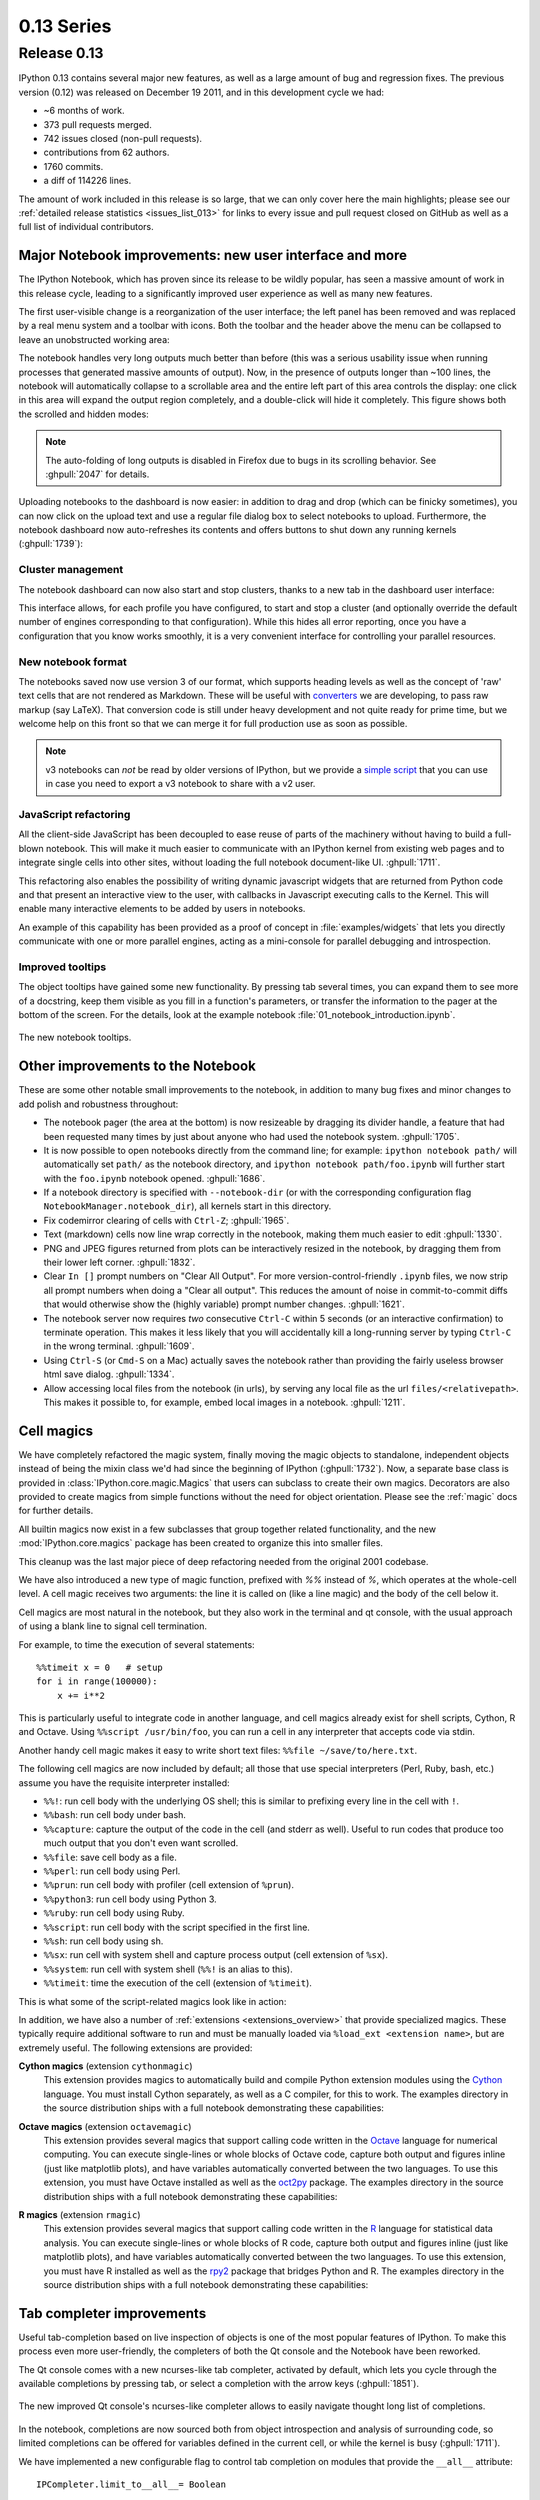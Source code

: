 =============
 0.13 Series
=============

Release 0.13
============

IPython 0.13 contains several major new features, as well as a large amount of
bug and regression fixes.  The previous version (0.12) was released on December
19 2011, and in this development cycle we had:

- ~6 months of work.
- 373 pull requests merged.
- 742 issues closed (non-pull requests).
- contributions from 62 authors.
- 1760 commits.
- a diff of 114226 lines.

The amount of work included in this release is so large, that we can only cover
here the main highlights; please see our :ref:`detailed release statistics
<issues_list_013>` for links to every issue and pull request closed on GitHub
as well as a full list of individual contributors.


Major Notebook improvements: new user interface and more
--------------------------------------------------------

The IPython Notebook, which has proven since its release to be wildly popular,
has seen a massive amount of work in this release cycle, leading to a
significantly improved user experience as well as many new features.

The first user-visible change is a reorganization of the user interface; the
left panel has been removed and was replaced by a real menu system and a
toolbar with icons.  Both the toolbar and the header above the menu can be
collapsed to leave an unobstructed working area:

.. image:: ../_images/ipy_013_notebook_spectrogram.png
    :width: 460px
    :alt: New user interface for Notebook
    :align: center
    :target: ../_images/ipy_013_notebook_spectrogram.png

The notebook handles very long outputs much better than before (this was a
serious usability issue when running processes that generated massive amounts
of output).  Now, in the presence of outputs longer than ~100 lines, the
notebook will automatically collapse to a scrollable area and the entire left
part of this area controls the display: one click in this area will expand the
output region completely, and a double-click will hide it completely.  This
figure shows both the scrolled and hidden modes:

.. image:: ../_images/ipy_013_notebook_long_out.png
    :width: 460px
    :alt: Scrolling and hiding of long output in the notebook.
    :align: center
    :target: ../_images/ipy_013_notebook_long_out.png

.. note::

   The auto-folding of long outputs is disabled in Firefox due to bugs in its
   scrolling behavior.  See :ghpull:`2047` for details.

Uploading notebooks to the dashboard is now easier: in addition to drag and
drop (which can be finicky sometimes), you can now click on the upload text and
use a regular file dialog box to select notebooks to upload. Furthermore, the
notebook dashboard now auto-refreshes its contents and offers buttons to shut
down any running kernels (:ghpull:`1739`):

.. image:: ../_images/ipy_013_dashboard.png
    :width: 460px
    :alt: Improved dashboard
    :align: center
    :target: ../_images/ipy_013_dashboard.png


Cluster management
~~~~~~~~~~~~~~~~~~

The notebook dashboard can now also start and stop clusters, thanks to a new
tab in the dashboard user interface:

.. image:: ../_images/ipy_013_dashboard_cluster.png
    :width: 460px
    :alt: Cluster management from the notebook dashboard
    :align: center
    :target: ../_images/ipy_013_dashboard_cluster.png

This interface allows, for each profile you have configured, to start and stop
a cluster (and optionally override the default number of engines corresponding
to that configuration).  While this hides all error reporting, once you have a
configuration that you know works smoothly, it is a very convenient interface
for controlling your parallel resources.


New notebook format
~~~~~~~~~~~~~~~~~~~

The notebooks saved now use version 3 of our format, which supports heading
levels as well as the concept of 'raw' text cells that are not rendered as
Markdown.  These will be useful with converters_ we are developing, to pass raw
markup (say LaTeX).  That conversion code is still under heavy development and
not quite ready for prime time, but we welcome help on this front so that we
can merge it for full production use as soon as possible.

.. _converters: https://github.com/ipython/nbconvert

.. note::

   v3 notebooks can *not* be read by older versions of IPython, but we provide
   a `simple script`_ that you can use in case you need to export a v3
   notebook to share with a v2 user.

.. _simple script: https://gist.github.com/1935808


JavaScript refactoring
~~~~~~~~~~~~~~~~~~~~~~
  
All the client-side JavaScript has been decoupled to ease reuse of parts of the
machinery without having to build a full-blown notebook. This will make it much
easier to communicate with an IPython kernel from existing web pages and to
integrate single cells into other sites, without loading the full notebook
document-like UI. :ghpull:`1711`.
    
This refactoring also enables the possibility of writing dynamic javascript
widgets that are returned from Python code and that present an interactive view
to the user, with callbacks in Javascript executing calls to the Kernel.  This
will enable many interactive elements to be added by users in notebooks.

An example of this capability has been provided as a proof of concept in
:file:`examples/widgets` that lets you directly communicate with one or more
parallel engines, acting as a mini-console for parallel debugging and
introspection.

    
Improved tooltips
~~~~~~~~~~~~~~~~~

The object tooltips have gained some new functionality. By pressing tab several
times, you can expand them to see more of a docstring, keep them visible as you
fill in a function's parameters, or transfer the information to the pager at the
bottom of the screen. For the details, look at the example notebook
:file:`01_notebook_introduction.ipynb`.

.. figure:: ../_images/ipy_013_notebook_tooltip.png
    :width: 460px
    :alt: Improved tooltips in the notebook.
    :align: center
    :target: ../_images/ipy_013_notebook_tooltip.png

    The new notebook tooltips.

Other improvements to the Notebook
----------------------------------

These are some other notable small improvements to the notebook, in addition to
many bug fixes and minor changes to add polish and robustness throughout:

* The notebook pager (the area at the bottom) is now resizeable by dragging its
  divider handle, a feature that had been requested many times by just about
  anyone who had used the notebook system.  :ghpull:`1705`.

* It is now possible to open notebooks directly from the command line; for
  example: ``ipython notebook path/`` will automatically set ``path/`` as the
  notebook directory, and ``ipython notebook path/foo.ipynb`` will further
  start with the ``foo.ipynb`` notebook opened.  :ghpull:`1686`.
  
* If a notebook directory is specified with ``--notebook-dir`` (or with the
  corresponding configuration flag ``NotebookManager.notebook_dir``), all
  kernels start in this directory.

* Fix codemirror clearing of cells with ``Ctrl-Z``; :ghpull:`1965`.
  
* Text (markdown) cells now line wrap correctly in the notebook, making them
  much easier to edit :ghpull:`1330`.
  
* PNG and JPEG figures returned from plots can be interactively resized in the
  notebook, by dragging them from their lower left corner. :ghpull:`1832`.

* Clear ``In []`` prompt numbers on "Clear All Output".  For more
  version-control-friendly ``.ipynb`` files, we now strip all prompt numbers
  when doing a "Clear all output".  This reduces the amount of noise in
  commit-to-commit diffs that would otherwise show the (highly variable) prompt
  number changes. :ghpull:`1621`.

* The notebook server now requires *two* consecutive ``Ctrl-C`` within 5
  seconds (or an interactive confirmation) to terminate operation.  This makes
  it less likely that you will accidentally kill a long-running server by
  typing ``Ctrl-C`` in the wrong terminal.  :ghpull:`1609`.

* Using ``Ctrl-S`` (or ``Cmd-S`` on a Mac) actually saves the notebook rather
  than providing the fairly useless browser html save dialog.  :ghpull:`1334`.
  
* Allow accessing local files from the notebook (in urls), by serving any local
  file as the url ``files/<relativepath>``.  This makes it possible to, for
  example, embed local images in a notebook.  :ghpull:`1211`.

      
Cell magics
-----------

We have completely refactored the magic system, finally moving the magic
objects to standalone, independent objects instead of being the mixin class
we'd had since the beginning of IPython (:ghpull:`1732`).  Now, a separate base
class is provided in :class:`IPython.core.magic.Magics` that users can subclass
to create their own magics.  Decorators are also provided to create magics from
simple functions without the need for object orientation.  Please see the
:ref:`magic` docs for further details.

All builtin magics now exist in a few subclasses that group together related
functionality, and the new :mod:`IPython.core.magics` package has been created
to organize this into smaller files.
    
This cleanup was the last major piece of deep refactoring needed from the
original 2001 codebase.
    
We have also introduced a new type of magic function, prefixed with `%%`
instead of `%`, which operates at the whole-cell level.  A cell magic receives
two arguments: the line it is called on (like a line magic) and the body of the
cell below it.
    
Cell magics are most natural in the notebook, but they also work in the
terminal and qt console, with the usual approach of using a blank line to
signal cell termination.
    
For example, to time the execution of several statements::

    %%timeit x = 0   # setup
    for i in range(100000):
        x += i**2

This is particularly useful to integrate code in another language, and cell
magics already exist for shell scripts, Cython, R and Octave. Using ``%%script
/usr/bin/foo``, you can run a cell in any interpreter that accepts code via
stdin.

Another handy cell magic makes it easy to write short text files: ``%%file
~/save/to/here.txt``.

The following cell magics are now included by default; all those that use
special interpreters (Perl, Ruby, bash, etc.) assume you have the requisite
interpreter installed:

* ``%%!``: run cell body with the underlying OS shell; this is similar to
  prefixing every line in the cell with ``!``.
  
* ``%%bash``: run cell body under bash.
  
* ``%%capture``: capture the output of the code in the cell (and stderr as
  well).  Useful to run codes that produce too much output that you don't even
  want scrolled.
  
* ``%%file``: save cell body as a file.
  
* ``%%perl``: run cell body using Perl.
  
* ``%%prun``: run cell body with profiler (cell extension of ``%prun``).
  
* ``%%python3``: run cell body using Python 3.
  
* ``%%ruby``: run cell body using Ruby.
  
* ``%%script``: run cell body with the script specified in the first line.
  
* ``%%sh``: run cell body using sh.
  
* ``%%sx``: run cell with system shell and capture process output (cell
  extension of ``%sx``).
  
* ``%%system``: run cell with system shell (``%%!`` is an alias to this).
  
* ``%%timeit``: time the execution of the cell (extension of ``%timeit``).

This is what some of the script-related magics look like in action:

.. image:: ../_images/ipy_013_notebook_script_cells.png
    :width: 460px
    :alt: Cluster management from the notebook dashboard
    :align: center
    :target: ../_images/ipy_013_notebook_script_cells.png
  
In addition, we have also a number of :ref:`extensions <extensions_overview>`
that provide specialized magics.  These typically require additional software
to run and must be manually loaded via ``%load_ext <extension name>``, but are
extremely useful.  The following extensions are provided:

**Cython magics** (extension ``cythonmagic``)
    This extension provides magics to automatically build and compile Python
    extension modules using the Cython_ language. You must install Cython
    separately, as well as a C compiler, for this to work.  The examples
    directory in the source distribution ships with a full notebook
    demonstrating these capabilities:

.. image:: ../_images/ipy_013_notebook_cythonmagic.png
    :width: 460px
    :alt: Cython magic
    :align: center
    :target: ../_images/ipy_013_notebook_cythonmagic.png

.. _cython: http://cython.org

**Octave magics** (extension ``octavemagic``)
    This extension provides several magics that support calling code written in
    the Octave_ language for numerical computing.  You can execute single-lines
    or whole blocks of Octave code, capture both output and figures inline
    (just like matplotlib plots), and have variables automatically converted
    between the two languages.  To use this extension, you must have Octave
    installed as well as the oct2py_ package.  The examples
    directory in the source distribution ships with a full notebook
    demonstrating these capabilities:

.. image:: ../_images/ipy_013_notebook_octavemagic.png
    :width: 460px
    :alt: Octave magic
    :align: center
    :target: ../_images/ipy_013_notebook_octavemagic.png

.. _octave: http://www.gnu.org/software/octave
.. _oct2py: http://pypi.python.org/pypi/oct2py

**R magics** (extension ``rmagic``)
    This extension provides several magics that support calling code written in
    the R_ language for statistical data analysis.  You can execute
    single-lines or whole blocks of R code, capture both output and figures
    inline (just like matplotlib plots), and have variables automatically
    converted between the two languages.  To use this extension, you must have
    R installed as well as the rpy2_ package that bridges Python and R.  The
    examples directory in the source distribution ships with a full notebook
    demonstrating these capabilities:

.. image:: ../_images/ipy_013_notebook_rmagic.png
    :width: 460px
    :alt: R magic
    :align: center
    :target: ../_images/ipy_013_notebook_rmagic.png

.. _R: http://www.r-project.org
.. _rpy2: http://rpy.sourceforge.net/rpy2.html


Tab completer improvements
--------------------------

Useful tab-completion based on live inspection of objects is one of the most
popular features of IPython. To make this process even more user-friendly, the
completers of both the Qt console and the Notebook have been reworked.

The Qt console comes with a new ncurses-like tab completer, activated by
default, which lets you cycle through the available completions by pressing tab,
or select a completion with the arrow keys (:ghpull:`1851`).

.. figure:: ../_images/ipy_013_qtconsole_completer.png
    :width: 460px
    :alt: ncurses-like completer, with highlighted selection.
    :align: center
    :target: ../_images/ipy_013_qtconsole_completer.png

    The new improved Qt console's ncurses-like completer allows to easily
    navigate thought long list of completions.

In the notebook, completions are now sourced both from object introspection and
analysis of surrounding code, so limited completions can be offered for
variables defined in the current cell, or while the kernel is busy 
(:ghpull:`1711`).


We have implemented a new configurable flag to control tab completion on
modules that provide the ``__all__`` attribute::

  IPCompleter.limit_to__all__= Boolean

This instructs the completer to honor ``__all__`` for the completion.
Specifically, when completing on ``object.<tab>``, if True: only those names
in ``obj.__all__`` will be included.  When False [default]: the ``__all__``
attribute is ignored. :ghpull:`1529`.


Improvements to the Qt console
------------------------------

The Qt console continues to receive improvements and refinements, despite the
fact that it is by now a fairly mature and robust component.  Lots of small
polish has gone into it, here are a few highlights:

* A number of changes were made to the underlying code for easier integration
  into other projects such as Spyder_ (:ghpull:`2007`, :ghpull:`2024`).

* Improved menus with a new Magic menu that is organized by magic groups (this
  was made possible by the reorganization of the magic system
  internals). :ghpull:`1782`.

* Allow for restarting kernels without clearing the qtconsole, while leaving a
  visible indication that the kernel has restarted. :ghpull:`1681`.
  
* Allow the native display of jpeg images in the qtconsole. :ghpull:`1643`.

.. _spyder: https://code.google.com/p/spyderlib


  
Parallel
--------

The parallel tools have been improved and fine-tuned on multiple fronts.  Now,
the creation of an :class:`IPython.parallel.Client` object automatically
activates a line and cell magic function ``px`` that sends its code to all the
engines. Further magics can be easily created with the :meth:`.Client.activate`
method, to conveniently execute code on any subset of engines. :ghpull:`1893`.

The ``%%px`` cell magic can also be given an optional targets argument, as well
as a ``--out`` argument for storing its output.

A new magic has also been added, ``%pxconfig``, that lets you configure various
defaults of the parallel magics.  As usual, type  ``%pxconfig?`` for details.

The exception reporting in parallel contexts has been improved to be easier to
read.  Now, IPython directly reports the remote exceptions without showing any
of the internal execution parts:

.. image::  ../_images/ipy_013_par_tb.png
    :width: 460px
    :alt: Improved parallel exceptions.
    :align: center
    :target: ../_images/ipy_013_par_tb.png

The parallel tools now default to using ``NoDB`` as the storage backend for
intermediate results.  This means that the default usage case will have a
significantly reduced memory footprint, though certain advanced features are
not available with this backend.

The parallel magics now display all output, so you can do parallel plotting or
other actions with complex display.  The ``px`` magic has now both line and cell
modes, and in cell mode finer control has been added about how to collate
output from multiple engines. :ghpull:`1768`.

There have also been incremental improvements to the SSH launchers:
    
* add to_send/fetch steps for moving connection files around.
  
* add SSHProxyEngineSetLauncher, for invoking to `ipcluster engines` on a
  remote host. This can be used to start a set of engines via PBS/SGE/MPI
  *remotely*.
    
This makes the SSHLauncher usable on machines without shared filesystems.

A number of 'sugar' methods/properties were added to AsyncResult that are
quite useful (:ghpull:`1548`) for everday work:
    
    * ``ar.wall_time`` = received - submitted
    * ``ar.serial_time`` = sum of serial computation time
    * ``ar.elapsed`` = time since submission (wall_time if done)
    * ``ar.progress`` = (int) number of sub-tasks that have completed
    * ``len(ar)`` = # of tasks
    * ``ar.wait_interactive()``: prints progress
    
Added :meth:`.Client.spin_thread` / :meth:`~.Client.stop_spin_thread` for
running spin in a background thread, to keep zmq queue clear.  This can be used
to ensure that timing information is as accurate as possible (at the cost of
having a background thread active).

Set TaskScheduler.hwm default to 1 instead of 0.  1 has more
predictable/intuitive behavior, if often slower, and thus a more logical
default.  Users whose workloads require maximum throughput and are largely
homogeneous in time per task can make the optimization themselves, but now the
behavior will be less surprising to new users. :ghpull:`1294`.


Kernel/Engine unification
-------------------------

This is mostly work 'under the hood', but it is actually a *major* achievement
for the project that has deep implications in the long term: at last, we have
unified the main object that executes as the user's interactive shell (which we
refer to as the *IPython kernel*) with the objects that run in all the worker
nodes of the parallel computing facilities (the *IPython engines*).  Ever since
the first implementation of IPython's parallel code back in 2006, we had wanted
to have these two roles be played by the same machinery, but a number of
technical reasons had prevented that from being true.

In this release we have now merged them, and this has a number of important
consequences:

* It is now possible to connect any of our clients (qtconsole or terminal
  console) to any individual parallel engine, with the *exact* behavior of
  working at a 'regular' IPython console/qtconsole.  This makes debugging,
  plotting, etc. in parallel scenarios vastly easier.

* Parallel engines can always execute arbitrary 'IPython code', that is, code
  that has magics, shell extensions, etc.  In combination with the ``%%px``
  magics, it is thus extremely natural for example to send to all engines a
  block of Cython or R code to be executed via the new Cython and R magics. For
  example, this snippet would send the R block to all active engines in a
  cluster::

    %%px
    %%R
    ... R code goes here
  
* It is possible to embed not only an interactive shell with the
  :func:`IPython.embed` call as always, but now you can also embed a *kernel*
  with :func:`IPython.embed_kernel()`.  Embedding an IPython kernel in an
  application is useful when you want to use :func:`IPython.embed` but don't
  have a terminal attached on stdin and stdout.

* The new :func:`IPython.parallel.bind_kernel` allows you to promote Engines to
  listening Kernels, and connect QtConsoles to an Engine and debug it
  directly.

In addition, having a single core object through our entire architecture also
makes the project conceptually cleaner, easier to maintain and more robust.
This took a lot of work to get in place, but we are thrilled to have this major
piece of architecture finally where we'd always wanted it to be.
  

Official Public API
-------------------

We have begun organizing our API for easier public use, with an eye towards an
official IPython 1.0 release which will firmly maintain this API compatible for
its entire lifecycle.  There is now an :mod:`IPython.display` module that
aggregates all display routines, and the :mod:`traitlets.config` namespace has
all public configuration tools.  We will continue improving our public API
layout so that users only need to import names one level deeper than the main
``IPython`` package to access all public namespaces.


IPython notebook file icons
---------------------------

The directory ``docs/resources`` in the source distribution contains SVG and
PNG versions of our file icons, as well as an ``Info.plist.example`` file with
instructions to install them on Mac OSX.  This is a first draft of our icons,
and we encourage contributions from users with graphic talent to improve them
in the future.

	  
New top-level `locate` command
------------------------------

Add `locate` entry points; these would be useful for quickly locating IPython
directories and profiles from other (non-Python) applications. :ghpull:`1762`.
    
Examples::
    
    $> ipython locate
    /Users/me/.ipython
  
    $> ipython locate profile foo
    /Users/me/.ipython/profile_foo
  
    $> ipython locate profile
    /Users/me/.ipython/profile_default
  
    $> ipython locate profile dne
    [ProfileLocate] Profile u'dne' not found.

	
Other new features and improvements
-----------------------------------

* **%install_ext**: A new magic function to install an IPython extension from
  a URL. E.g. ``%install_ext
  https://bitbucket.org/birkenfeld/ipython-physics/raw/default/physics.py``.

* The ``%loadpy`` magic is no longer restricted to Python files, and has been
  renamed ``%load``. The old name remains as an alias.

* New command line arguments will help external programs find IPython folders:
  ``ipython locate`` finds the user's IPython directory, and ``ipython locate
  profile foo`` finds the folder for the 'foo' profile (if it exists).

* The :envvar:`IPYTHON_DIR` environment variable, introduced in the Great
  Reorganization of 0.11 and existing only in versions 0.11-0.13, has been
  deprecated. As described in :ghpull:`1167`, the complexity and confusion of
  migrating to this variable is not worth the aesthetic improvement. Please use
  the historical :envvar:`IPYTHONDIR` environment variable instead.

* The default value of *interactivity* passed from
  :meth:`~IPython.core.interactiveshell.InteractiveShell.run_cell` to
  :meth:`~IPython.core.interactiveshell.InteractiveShell.run_ast_nodes`
  is now configurable.

* New ``%alias_magic`` function to conveniently create aliases of existing
  magics, if you prefer to have shorter names for personal use.

* We ship unminified versions of the JavaScript libraries we use, to better
  comply with Debian's packaging policies.

* Simplify the information presented by ``obj?/obj??`` to eliminate a few
  redundant fields when possible.  :ghpull:`2038`.

* Improved continuous integration for IPython.  We now have automated test runs
  on `Shining Panda <https://jenkins.shiningpanda.com/ipython>`_ and `Travis-CI
  <http://travis-ci.org/#!/ipython/ipython>`_, as well as `Tox support
  <http://tox.testrun.org>`_.

* The `vim-ipython`_ functionality (externally developed) has been updated to
  the latest version.

.. _vim-ipython: https://github.com/ivanov/vim-ipython

* The ``%save`` magic now has a ``-f`` flag to force overwriting, which makes
  it much more usable in the notebook where it is not possible to reply to
  interactive questions from the kernel. :ghpull:`1937`.

* Use dvipng to format sympy.Matrix, enabling display of matrices in the Qt
  console with the sympy printing extension. :ghpull:`1861`.

* Our messaging protocol now has a reasonable test suite, helping ensure that
  we don't accidentally deviate from the spec and possibly break third-party
  applications that may have been using it.  We encourage users to contribute
  more stringent tests to this part of the test suite.  :ghpull:`1627`.

* Use LaTeX to display, on output, various built-in types with the SymPy
  printing extension. :ghpull:`1399`.

* Add Gtk3 event loop integration and example. :ghpull:`1588`.

* ``clear_output`` improvements, which allow things like progress bars and other
  simple animations to work well in the notebook (:ghpull:`1563`):
    
    * `clear_output()` clears the line, even in terminal IPython, the QtConsole
      and plain Python as well, by printing `\r` to streams.
    
    * `clear_output()` avoids the flicker in the notebook by adding a delay,
      and firing immediately upon the next actual display message.
    
    * `display_javascript` hides its `output_area` element, so using display to
      run a bunch of javascript doesn't result in ever-growing vertical space.

* Add simple support for running inside a virtualenv.  While this doesn't
  supplant proper installation (as users should do), it helps ad-hoc calling of
  IPython from inside a virtualenv. :ghpull:`1388`.

  
Major Bugs fixed
----------------

In this cycle, we have :ref:`closed over 740 issues <issues_list_013>`, but a
few major ones merit special mention:

* The ``%pastebin`` magic has been updated to point to gist.github.com, since
  unfortunately http://paste.pocoo.org has closed down. We also added a -d flag
  for the user to provide a gist description string. :ghpull:`1670`.

* Fix ``%paste`` that would reject certain valid inputs. :ghpull:`1258`.

* Fix sending and receiving of Numpy structured arrays (those with composite
  dtypes, often used as recarrays). :ghpull:`2034`.

* Reconnect when the websocket connection closes unexpectedly. :ghpull:`1577`.

* Fix truncated representation of objects in the debugger by showing at least
  80 characters' worth of information.  :ghpull:`1793`.

* Fix logger to be Unicode-aware: logging could crash ipython if there was
  unicode in the input. :ghpull:`1792`.

* Fix images missing from XML/SVG export in the Qt console. :ghpull:`1449`.

* Fix deepreload on Python 3. :ghpull:`1625`, as well as having a much cleaner
  and more robust implementation of deepreload in general. :ghpull:`1457`.


Backwards incompatible changes
------------------------------

* The exception :exc:`IPython.core.error.TryNext` previously accepted
  arguments and keyword arguments to be passed to the next implementation
  of the hook. This feature was removed as it made error message propagation
  difficult and violated the principle of loose coupling.
